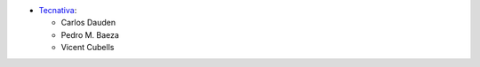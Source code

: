 * `Tecnativa <https://www.tecnativa.com>`_:

  * Carlos Dauden
  * Pedro M. Baeza
  * Vicent Cubells
